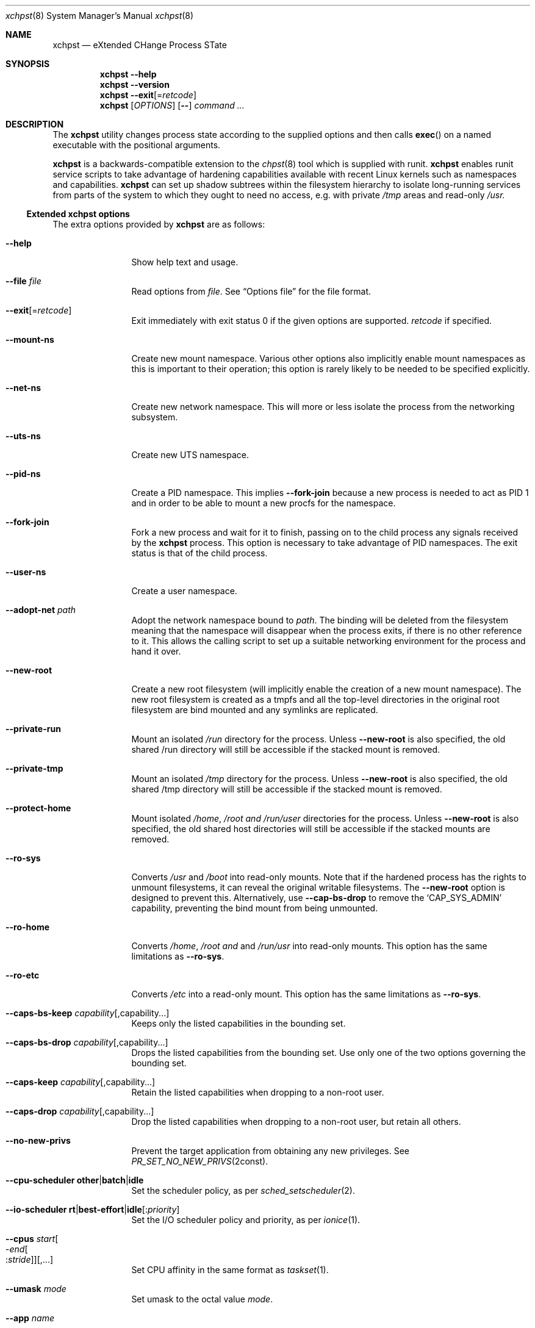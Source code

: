 .Dd December 25, 2024
.Dt xchpst 8
.Os
.Sh NAME
.Nm xchpst
.Nd eXtended CHange Process STate
.Sh SYNOPSIS
.Nm
.Fl -help
.Nm
.Fl -version
.Nm
.Fl -exit Ns Op = Ns Ar retcode
.Nm
.Op Ar OPTIONS
.Op Fl -
.Pa command Ar ...
.Sh DESCRIPTION
The
.Nm
utility changes process state according to the supplied options and then
calls
.Fn exec
on a named executable with the positional arguments.
.Pp
.Nm
is a backwards-compatible extension to the
.Xr chpst 8
tool which is supplied with runit.
.Nm
enables runit service scripts to take advantage of hardening
capabilities available with recent Linux kernels such as namespaces
and capabilities.
.Nm
can set up shadow subtrees within the filesystem hierarchy to isolate
long-running services from parts of the system to which they ought to
need no access, e.g. with private
.Pa /tmp
areas and read-only
.Pa /usr.
.Ss Extended xchpst options
The extra options provided by
.Nm
are as follows:
.Bl -tag -width mmmbytesxx
.It Fl -help
Show help text and usage.
.It Fl -file Ar file
Read options from
.Ar file .
See
.Sx Options file
for the file format.
.It Fl -exit Ns Op = Ns Ar retcode
Exit immediately with exit status 0 if the given options are supported.
.Ar retcode
if specified.
.It Fl -mount-ns
Create new mount namespace.
Various other options also implicitly enable mount namespaces as this
is important to their operation; this option is rarely likely to be
needed to be specified explicitly.
.It Fl -net-ns
Create new network namespace.
This will more or less isolate the process from the networking subsystem.
.It Fl -uts-ns
Create new UTS namespace.
.It Fl -pid-ns
Create a PID namespace.
This implies
.Fl -fork-join
because a new process is needed to act as PID 1 and in order to be able
to mount a new procfs for the namespace.
.It Fl -fork-join
Fork a new process and wait for it to finish, passing on to the child
process any signals received by the
.Nm
process.
This option is necessary to take advantage of PID namespaces.
The exit status is that of the child process.
.It Fl -user-ns
Create a user namespace.
.It Fl -adopt-net Pa path
Adopt the network namespace bound to
.Pa path .
The binding will be deleted from the filesystem meaning that the
namespace will disappear when the process exits, if there is no other
reference to it. This allows the calling script to set up a suitable
networking environment for the process and hand it over.
.It Fl -new-root
Create a new root filesystem (will implicitly enable the creation
of a new mount namespace).
The new root filesystem is created as a tmpfs and all the top-level
directories in the original root filesystem are bind mounted and any
symlinks are replicated.
.It Fl -private-run
Mount an isolated
.Pa /run
directory for the process.
Unless
.Fl -new-root
is also specified, the old shared /run directory will still be accessible
if the stacked mount is removed.
.It Fl -private-tmp
Mount an isolated
.Pa /tmp
directory for the process.
Unless
.Fl -new-root
is also specified, the old shared /tmp directory will still be accessible
if the stacked mount is removed.
.It Fl -protect-home
Mount isolated
.Pa /home ,
.Pa /root and
.Pa /run/user
directories for the process.
Unless
.Fl -new-root
is also specified, the old shared host directories will still be accessible
if the stacked mounts are removed.
.It Fl -ro-sys
Converts
.Pa /usr
and
.Pa /boot
into read-only mounts.
Note that if the hardened process has the rights to unmount
filesystems, it can reveal the original writable filesystems.
The
.Fl -new-root
option is designed to prevent this.
Alternatively, use
.Fl -cap-bs-drop
to remove the
.Ql CAP_SYS_ADMIN
capability,
preventing the bind mount from being unmounted.
.It Fl -ro-home
Converts
.Pa /home ,
.Pa /root and
and
.Pa /run/usr
into read-only mounts.
This option has the same limitations as
.Fl -ro-sys .
.It Fl -ro-etc
Converts
.Pa /etc
into a read-only mount.
This option has the same limitations as
.Fl -ro-sys .
.It Fl -caps-bs-keep Ar capability Ns Op ,capability Ns ...
Keeps only the listed capabilities in the bounding set.
.It Fl -caps-bs-drop Ar capability Ns Op ,capability Ns ...
Drops the listed capabilities from the bounding set.
Use only one of the two options governing the bounding set.
.It Fl -caps-keep Ar capability Ns Op ,capability Ns ...
Retain the listed capabilities when dropping to a non-root
user.
.It Fl -caps-drop Ar capability Ns Op ,capability Ns ...
Drop the listed capabilities when dropping to a non-root
user, but retain all others.
.It Fl -no-new-privs
Prevent the target application from obtaining any new privileges.
See
.Xr PR_SET_NO_NEW_PRIVS 2const .
.It Fl -cpu-scheduler Ic other Ns | Ns Ic batch Ns | Ns Ic idle
Set the scheduler policy, as per
.Xr sched_setscheduler 2 .
.It Fl -io-scheduler Ic rt Ns | Ns Ic best-effort Ns | Ns Ic idle Ns Op : Ns Ar priority
Set the I/O scheduler policy and priority,
as per
.Xr ionice 1 .
.It Fl -cpus Ar start Ns Oo - Ns Ar end Ns Oo : Ns Ar stride Oc Oc Ns Op ,...
Set CPU affinity in the same format as
.Xr taskset 1 .
.It Fl -umask Ar mode
Set umask to the octal value
.Ar mode .
.It Fl -app Ar name
Override program name used for pre-creating system directories.
.It Fl -run-dir
Create a directory for the program under
.Pa /run ,
owned by the appropriate user.
.It Fl -state-dir
Create a directory for the program under
.Pa /var/lib ,
owned by the appropriate user.
.It Fl -log-dir
Create a directory for the program under
.Pa /var/log ,
owned by the appropriate user.
.It Fl -cache-dir
Create a directory for the program under
.Pa /var/cache ,
owned by the appropriate user.
.It Fl -login
Create a login environment, using the user specified by -u, -U or the current
user, in order of preference.
If this option is specified and no command is specified to be executed,
then the shell defined for the given user is launched, instead of an error
being returned.
.It Fl -oom Ar adjustment
Set the out-of-memory (OOM) score adjustment to
.Ar adjustment .
.It Fl s Ar bytes
Set soft limit for stack segment size.
.It Fl a Ar bytes
Set soft limit for address space size.
.It Fl -limit-memlock Ar bytes
Set soft limit for amount of locked memory.
.It Fl -limit-msgqueue Ar bytes
Set soft limit for message queue space for this user.
.It Fl -limit-nice Ar niceness
Set 20 minus the minimum niceness possible for this process.
.It Fl -limit-rtptio Ar prio
Set soft limit for real time priority of the process.
.It Fl -limit-rttime Ar ms
Set soft limit for amount of real time processing between blocking system calls.
.It Fl -limit-sigpending Ar number
Set soft limit for the number of pending signals permitted for the process.
.It Fl -hardlimit
Also set the hard limit for any soft limit option that follows.
.It Fl @
Switches to chpst-compatible option handling only for the remaining
options. This is to support scripts that can convert an
.Nm
invocation into a command line for
.Nm chpst
if
.Nm
is not present on the system.
.El
.Ss chpst-compatible options
The options compatible with classic
.Nm chpst
are as follows:
.Bl -tag -width mmmbytes
.It Fl u Ar user Ns Oo Ar :group Ns Oc Ns ...
Set uid, gid and supplementary groups. Prepend the argument with a colon
for numerical inputs rather than names to be looked up. If no group is
specified then the specified user's group is used. There is no space
within the argument.
.It Fl U Ar user Ns Oo Ar :group Ns Oc
Like
.Fl u
but the environment variables
.Ev UID
and
.Ev GID
are set instead of changing
the user. Supplementary groups are ignored.
.It Fl b Ar argv0
Set
.Va argv[0]
to
.Va argv0
instead of the target executable path when launching the
program.
.It Fl e Pa dir
Populate environment.
For every file within
.Pa dir ,
the filename represents an environment
variable that will be set or unset.
The first line of the corresponding files is the content to be set,
with NUL characters replaced by LF and trailing whitespace removed.
If the file is 0 bytes long then the variable is unset.
(So a file with just a newline results in the variable being set with
an empty value.)
.It Fl / Pa dir
Run in a chroot.
Change to the
.Pa dir
directory and make it the new root.
.It Fl C Pa dir
Change directory.
Change to the
.Pa dir
directory (after any chroot setting is applied).
.It Fl n Ar inc
Increase niceness by
.Ar inc ,
which can be negative, resulting in the
process taking a higher priority.
.It Fl l Pa file
Wait for lock. Take a lock out on
.Pa file
and wait to obtain it before
proceeding to
.Fn exec .
.It Fl L Pa file
Try to obtain lock; bail out if it can't be obtained.
.It Fl m Ar bytes
Set soft limit for data and stack segments and virtual memory size
and locked memory.
.It Fl d Ar bytes
Set soft limit for data segment size.
.It Fl o Ar files
Set soft limit for the number of open files.
.It Fl p Ar procs
Set soft limit for the number of processes for this user.
.It Fl f Ar bytes
Set soft limit for the size of file that this process may create.
.It Fl c Ar bytes
Set soft limit for the size of core this process may dump.
.It Fl t Ar seconds
Set soft limit for the amount of CPU time this process may consume.
.It Fl v
Be verbose. This option may be repeated for increased verbosity to support debugging.
.It Fl V
Show
.Nm
version number.
.It Fl P
Make this process the process group leader, allocating a new session idea.
.It Fl 0
Close stdin.
.It Fl 1
Close stout.
.It Fl 2
Close stderr.
.El
.Ss Resource limit options
The resource limit options above take a parameter in one of the following forms:
.Bl -tag -width mmmmbytes
.It Ar soft
Set only the soft limit,
in the style of
.Nm chpst
and
.Nm softlimit ,
unless
.Fl -hardlimit
has previously been specified,
in which case both soft and hard limits are defined,
in the style of
.Nm prlimit .
.It Ar soft :
Set only the soft limit, in the style of
.Xr prlimit 1 .
.It Ar soft : Ns Ar hard
Set soft and hard limits.
.It : Ns Ar hard
Set only the hard limit.
.It + Ns Ar both
Set both soft and hard limits.
.El
.Pp
An unlimited limit may be selected by any value of
.Ql -1 ,
.Ql unlimited
or
.Ql infinity .
.Ss Emulating ancestor tools
When invoked as
.Nm chpst ,
.Nm envdir ,
.Nm envuidgid ,
.Nm pgrphack ,
.Nm setlock ,
.Nm setuidgid ,
or
.Nm softlimit ,
the
.Nm
executable emulates the corresponding tools from the
.Dq runit
or
.Dq daemontools
packages respectively.
As an additional feature, all these tools when so invoked, accept the
.Fl v
option to increase verbosity.
.Ss Options file
An options file specifies additional options to apply,
one option per line.
Each line begins with an option name.
Options that take an argument have horizontal white space and the
option value following the option name.
Comments begin with a
.Ql #
character and may only be preceded by whitespace,
otherwise they will be interpreted as part of an option name or value.
.Pp
Example options file:
.Bd -literal -offset indent
# Comment line
private-tmp
app my app
run-dir
pid-ns
.Ed
.Sh EXIT STATUS
.Bl -tag -width Ds
.It 0 
The default exit status when
.Fl -exit
is specified is 0. This can be used for a quick test that
.Nm
is available on the system in shell scripts and that the given options
are supported.
.It 100
The return code when an invalid option or option argument is specified,
including if a username cannot be resolved, for example.
.It 111
When the requested process state cannot be changed.
.It other
The
.Fl -exit
option takes an optional argument with a return code to use.
.El
.Pp
If there is no error and the intended application is
.Fn exec Ns 'd,
the exit status will be that of the application, not
.Nm .
.Ss Behaviour on failure to apply
The table below divides the process change options between those that abort
on failure to effect the requested change (with error code 111) and those
that continue execution. Nonsense configuration values always fail with
error code 100.
.Pp
.TS
allbox;
lb lbx lbx
l lfC lfC.
Option group	Abort on error	T{
Continue on error
T}
chpst	T{
.Bd -ragged -compact
u e / C n L l m d s a o p f c r t
.Ed
T}	T{
.Bd -ragged -compact
U b 0 1 2
.Ed
T}
rlimit	T{
.Bd -ragged -compact
limit-memlock
limit-msgqueue
limit-nice
limit-rtprio
limit-rttime
limit-sigpending
.Ed
T}
namespaces	T{
.Bd -ragged -compact
fork-join
new-root
mount-ns
net-ns
user-ns
pid-ns
uts-ns
net-adopt
.Ed
T}	T{
T}
T{
capabilities
.Bq 1
T}	T{
T}	T{
.Bd -ragged -compact
cap-bs-keep
cap-bs-drop
caps-keep
caps-drop
.Ed
T}
filesystem	T{
.Bd -ragged -compact
private-run
private-tmp
protect-home
ro-sys
ro-home
ro-etc
run-dir
state-dir
cache-dir
log-dir
.Ed
T}	T{
T}
other	T{
T}	T{
.Bd -ragged -compact
cpus
cpu-scheduler
io-scheduler
no-new-privs
umask
oom
login
.Ed
T}
.TE
.Bl -tag -width [8]
.It Bq 1
If capabilities are not available in the kernel,
errors are ignored.
Otherwise any failure causes an abort.
See
.Sx BUGS
.El
.Sh NOTES
.Ss systemd option mapping
The table below shows how some systemd service directives map onto
.Nm
options.
See
.Xr systemd.exec 5
This is not an exhaustive list.
.TS
allbox;
lb lb lbx
lf(C) lf(C) l.
systemd	xchpst	Differences
T{
.Bd -literal -compact
User=
Group=
.Ed
T}	u	T{
Check syntax. In particular, numeric ids begin with a colon.
T}
ProtectSystem=yes	ro-sys
ProtectSystem=full	ro-sys ro-etc
ProtectHome=read-only	ro-home
ProtectHome=tmpfs	protect-home
PrivateTmp=yes	private-tmp
CapabilityBoundingSet=	cap-bs-keep
CapabilityBoundingSet=~	cap-bs-drop
AmbientCapabilities=	caps-keep
AmbientCapabilities=~	caps-drop
NoNewPrivileges=yes	no-new-privs
CPUAffinity=	cpus	T{
use
.Xr taskset 1
format
T}
CPUSchedulingPolicy=	cpu-scheduler
T{
.Bd -literal -compact
IOSchedulingClass=
IOSchedulingPriority=
.Ed
T}	io-scheduler
UMask=	umask
RuntimeDirectory=	run-dir	T{
Leaf name governed by target command or
.Ql app
option
T}
StateDirectory=	state-dir	T{
Leaf name governed by target command or
.Ql app
option
T}
CacheDirectory=	cache-dir	T{
Leaf name governed by target command or
.Ql app
option
T}
LogsDirectory=	log-dir	T{
Leaf name governed by target command or
.Ql app
option
T}
OOMScoreAdjust=	oom
.TE
.Sh BUGS
The
.Fl -cpu-scheduler
option should accept more scheduling policies and should accept additional
parameters to qualify those policies. Currently unknown policy names are treated
as the default Linux scheduling policy.
.Pp
When the kernel supports capabilities but not specific capabilities that have
been requested to be dropped or kept,
.Nm
should continue rather than aborting.
.Sh EXAMPLES
Testing the emulation of
.Sq envdir :
.Dl xchpst -b envdir -- xchpst
.Pp
Launch with read-only filesystem if
.Nm
is available, else use
.Nm chpst :
.Dl xchpst --exit && exec xchpst --ro-sys -l /var/lock/ntpsec-ntpdate ntpd; exec chpst -l /var/log/ntpsec-ntpdate ntpd
.Pp
Drop a capability from the bounding set:
.Dl xchpst --cap-bs-drop CAP_SYS_ADMIN -- acmed
.Pp
Drop user while retaining some capabilities:
.Dl xchpst -u :500:500 --caps-keep CAP_DAC_OVERRIDE fakeroot /usr/sbin/gpm -D -m /dev/input/mice -t exps2
.Ss Diagnostics
To see what is going on, including options enabled implicitly due to other options,
add the
.Ql --verbose
option.
.Pp
Use
.Ql --login
without a command name to explore the hardened environment from a shell.
.Pp
You can enter the created namespaces (but not other aspects of hardening),
including any synthesised root filesystem,
by identifying the process id of the hardened application and running:
.Dl nsenter -a -t PID
.Sh SEE ALSO
.Xr chpst 8 ,
.Xr runit 8 ,
.Xr unshare 1 ,
.Xr capsh 1 ,
.Xr taskset 1 ,
.Xr chrt 1 ,
.Xr choom 1 ,
.Xr proc_pid_oom_score_adj 5 ,
.Xr prlimit 1 ,
.Xr prlimit 2 ,
.Xr namespaces 7 ,
.Xr capabilities 7
.Sh AUTHORS
.An -nosplit
.An Andrew Bower Aq Mt andrew@bower.uk
